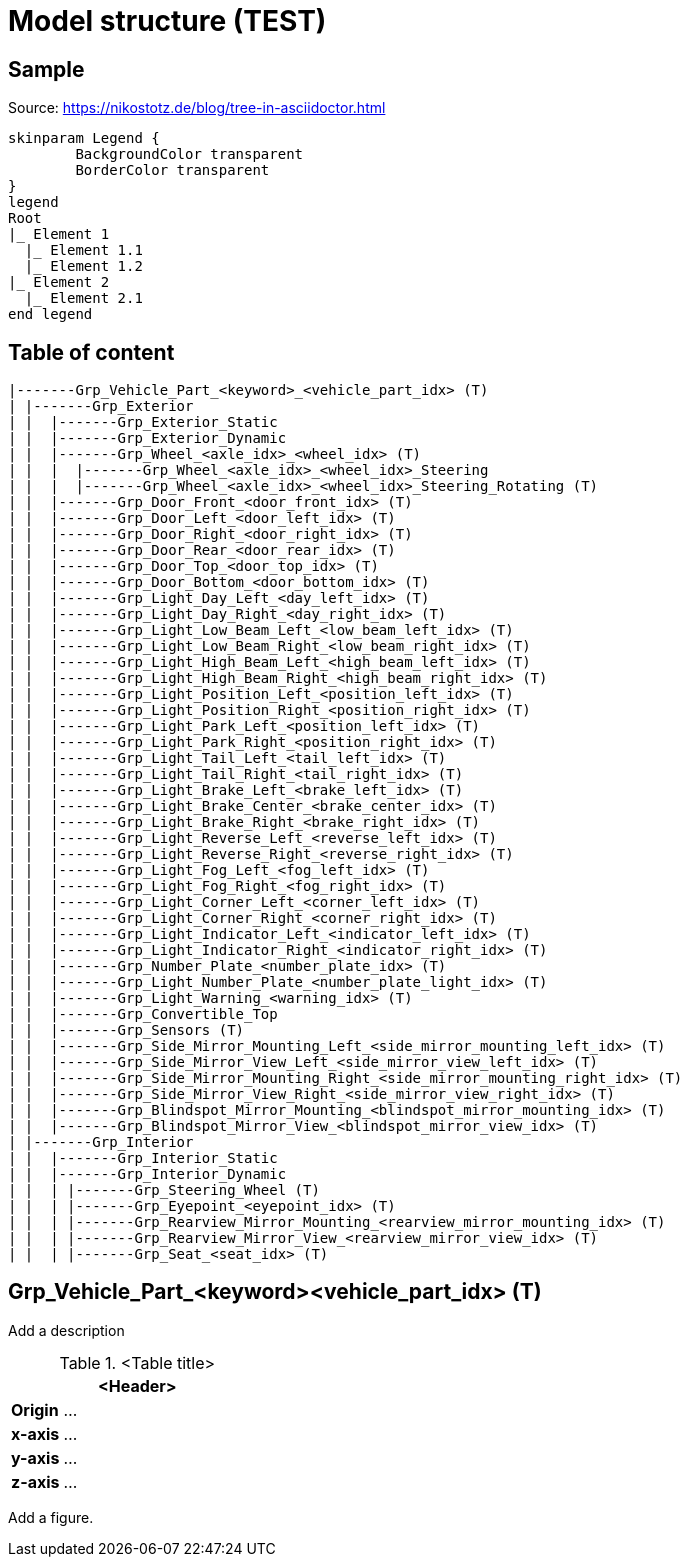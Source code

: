 = Model structure (TEST)

== Sample
Source: https://nikostotz.de/blog/tree-in-asciidoctor.html

[plantuml, format=svg, opts="inline"]
----
skinparam Legend {
	BackgroundColor transparent
	BorderColor transparent
}
legend
Root
|_ Element 1
  |_ Element 1.1
  |_ Element 1.2
|_ Element 2
  |_ Element 2.1
end legend
----


== Table of content
[plantuml]
----
|-------Grp_Vehicle_Part_<keyword>_<vehicle_part_idx> (T)
| |-------Grp_Exterior
| |  |-------Grp_Exterior_Static
| |  |-------Grp_Exterior_Dynamic
| |  |-------Grp_Wheel_<axle_idx>_<wheel_idx> (T)
| |  |  |-------Grp_Wheel_<axle_idx>_<wheel_idx>_Steering
| |  |  |-------Grp_Wheel_<axle_idx>_<wheel_idx>_Steering_Rotating (T)
| |  |-------Grp_Door_Front_<door_front_idx> (T)
| |  |-------Grp_Door_Left_<door_left_idx> (T)
| |  |-------Grp_Door_Right_<door_right_idx> (T)
| |  |-------Grp_Door_Rear_<door_rear_idx> (T)
| |  |-------Grp_Door_Top_<door_top_idx> (T)
| |  |-------Grp_Door_Bottom_<door_bottom_idx> (T)
| |  |-------Grp_Light_Day_Left_<day_left_idx> (T)
| |  |-------Grp_Light_Day_Right_<day_right_idx> (T)
| |  |-------Grp_Light_Low_Beam_Left_<low_beam_left_idx> (T)
| |  |-------Grp_Light_Low_Beam_Right_<low_beam_right_idx> (T)
| |  |-------Grp_Light_High_Beam_Left_<high_beam_left_idx> (T)
| |  |-------Grp_Light_High_Beam_Right_<high_beam_right_idx> (T)
| |  |-------Grp_Light_Position_Left_<position_left_idx> (T)
| |  |-------Grp_Light_Position_Right_<position_right_idx> (T)
| |  |-------Grp_Light_Park_Left_<position_left_idx> (T)
| |  |-------Grp_Light_Park_Right_<position_right_idx> (T)
| |  |-------Grp_Light_Tail_Left_<tail_left_idx> (T)
| |  |-------Grp_Light_Tail_Right_<tail_right_idx> (T)
| |  |-------Grp_Light_Brake_Left_<brake_left_idx> (T)
| |  |-------Grp_Light_Brake_Center_<brake_center_idx> (T)
| |  |-------Grp_Light_Brake_Right_<brake_right_idx> (T)
| |  |-------Grp_Light_Reverse_Left_<reverse_left_idx> (T)
| |  |-------Grp_Light_Reverse_Right_<reverse_right_idx> (T)
| |  |-------Grp_Light_Fog_Left_<fog_left_idx> (T)
| |  |-------Grp_Light_Fog_Right_<fog_right_idx> (T)
| |  |-------Grp_Light_Corner_Left_<corner_left_idx> (T)
| |  |-------Grp_Light_Corner_Right_<corner_right_idx> (T)
| |  |-------Grp_Light_Indicator_Left_<indicator_left_idx> (T)
| |  |-------Grp_Light_Indicator_Right_<indicator_right_idx> (T)
| |  |-------Grp_Number_Plate_<number_plate_idx> (T)
| |  |-------Grp_Light_Number_Plate_<number_plate_light_idx> (T)
| |  |-------Grp_Light_Warning_<warning_idx> (T)
| |  |-------Grp_Convertible_Top
| |  |-------Grp_Sensors (T)
| |  |-------Grp_Side_Mirror_Mounting_Left_<side_mirror_mounting_left_idx> (T)
| |  |-------Grp_Side_Mirror_View_Left_<side_mirror_view_left_idx> (T)
| |  |-------Grp_Side_Mirror_Mounting_Right_<side_mirror_mounting_right_idx> (T)
| |  |-------Grp_Side_Mirror_View_Right_<side_mirror_view_right_idx> (T)
| |  |-------Grp_Blindspot_Mirror_Mounting_<blindspot_mirror_mounting_idx> (T)
| |  |-------Grp_Blindspot_Mirror_View_<blindspot_mirror_view_idx> (T)
| |-------Grp_Interior
| |  |-------Grp_Interior_Static
| |  |-------Grp_Interior_Dynamic
| |  | |-------Grp_Steering_Wheel (T)
| |  | |-------Grp_Eyepoint_<eyepoint_idx> (T)
| |  | |-------Grp_Rearview_Mirror_Mounting_<rearview_mirror_mounting_idx> (T)
| |  | |-------Grp_Rearview_Mirror_View_<rearview_mirror_view_idx> (T)
| |  | |-------Grp_Seat_<seat_idx> (T)

----

== Grp_Vehicle_Part_<keyword><vehicle_part_idx> (T) 

Add a description

.<Table title>
[%header, cols="20, 80"]
|===

2+^| <Header>

| *Origin*
| ...

| *x-axis*
| ...

| *y-axis*
| ...

| *z-axis*
| ...
|===


Add a figure.

.<Figure caption>
//image::images/Vehicle_Structure_Door_Coord_Frame.svg[width=70%, scalewidth=10cm]

